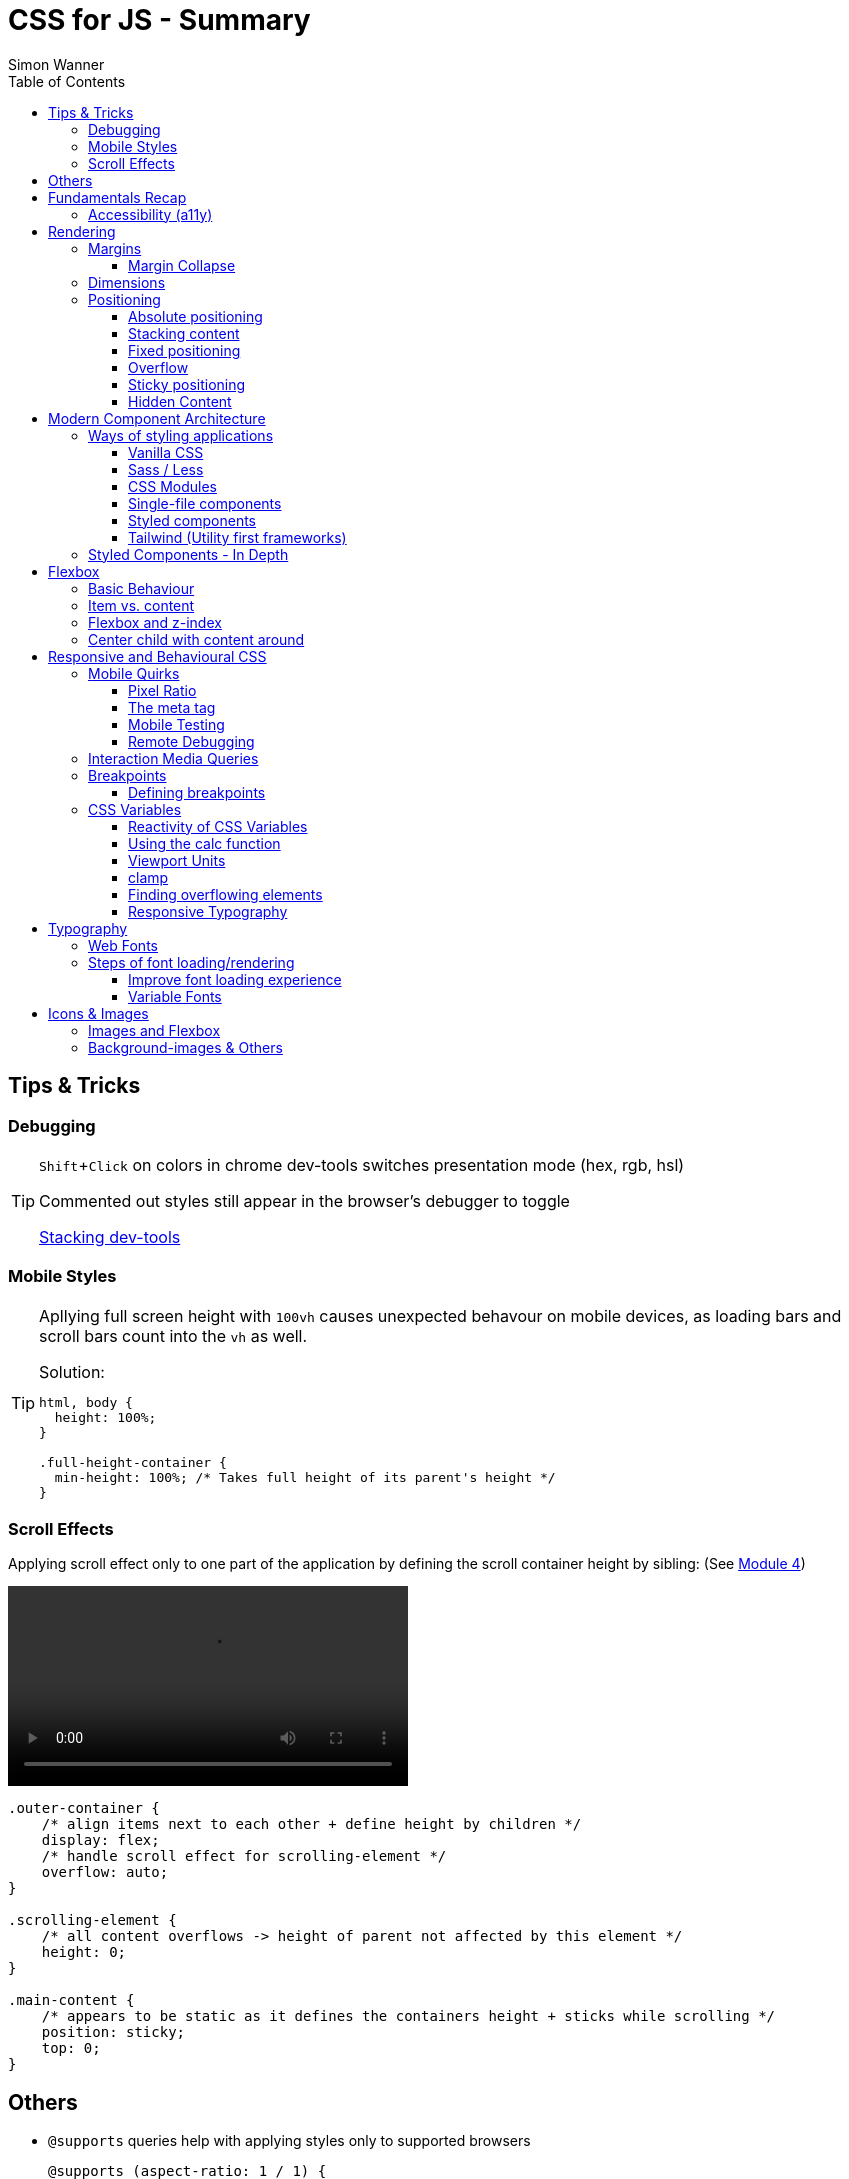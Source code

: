 = CSS for JS - Summary
Simon Wanner
:toc:
:toclevels: 3
:icons: font
:imagesdir: assets/images
ifndef::env-github[:icons: font]
ifdef::env-github[]
:status:
:outfilesuffix: .adoc
:caution-caption: :fire:
:important-caption: :exclamation:
:note-caption: :information_source:
:tip-caption: :bulb:
:warning-caption: :warning:
endif::[]
:doctype: book
:experimental:
:url-quickref: https://docs.asciidoctor.org/asciidoc/latest/syntax-quick-reference/

== Tips & Tricks

=== Debugging

[TIP]
====
kbd:[Shift+Click] on colors in chrome dev-tools switches presentation mode (hex, rgb, hsl)

Commented out styles still appear in the browser's debugger to toggle

https://github.com/andreadev-it/stacking-contexts-inspector[Stacking dev-tools]
====

=== Mobile Styles

[TIP]
====
Apllying full screen height with `100vh` causes unexpected behavour on mobile devices, as loading bars and scroll bars count into the `vh` as well.

.Solution:
[source,css]
----
html, body {
  height: 100%;
}

.full-height-container {
  min-height: 100%; /* Takes full height of its parent's height */
}
----
====

=== Scroll Effects

Applying scroll effect only to one part of the application by defining the scroll container height by sibling: (See https://courses.joshwcomeau.com/css-for-js/04-flexbox/11-flex-interactions#combining-layout-modes[Module 4])

video::https://courses.joshwcomeau.com/course-materials/flex-absolute-child.mp4[align=center,width=400]

[source,css]
----
.outer-container {
    /* align items next to each other + define height by children */
    display: flex;
    /* handle scroll effect for scrolling-element */
    overflow: auto;
}

.scrolling-element {
    /* all content overflows -> height of parent not affected by this element */
    height: 0;
}

.main-content {
    /* appears to be static as it defines the containers height + sticks while scrolling */
    position: sticky;
    top: 0;
}
----

== Others
* `@supports` queries help with applying styles only to supported browsers
+
[source, css]
----
@supports (aspect-ratio: 1 / 1) {
    img {
      height: revert;
      aspect-ratio: 1 / 1;
    }
  }
----

== Fundamentals Recap

=== Accessibility (https://a11y.coffee/[a11y])

[TIP]
=====
.Use `rem` for font-sizes and `px` for spacings
[%collapsible]
====
_Assumption: Users scale for better readability of text-content +
When scaling, `px` will remain (spacings) and `rem` will scale._
====
=====

[IMPORTANT]
=====
.Don't use `outline: none` for styles
[%collapsible]
====
_It prevents a proper tabbing_
====

.Placeholders should not contain critical information
[%collapsible]
====
_Information will be gone as soon as user enters data._
====

.`<html>` tag should not receive a custom font-size
[%collapsible]
====
_This will override a user's chosen default font size._
====

.`line-height: <number>` should be at least 1.5
[%collapsible]
====
_The calculated value is:_ `element font size * value`
====
=====

== Rendering

[NOTE]
=====
Most of the https://www.sitepoint.com/css-inheritance-introduction/#list-css-properties-inherit[properties that inherit] are typography-related (color, font, line-height, …)

https://wattenberger.com/blog/css-cascade[CSS specificity tutorial]
=====

=== Margins

> Margin is like putting glue on something before you’ve decided what to stick it to, or if it should be stuck to anything.
[NOTE]

=====
`margin-[top/bottom/left/right]` is influenced by left-to-right languages. +
`margin-[block/inline]-[start/end]` Would be the correct alternative.

Margins of parent & children collapse (<<margin-collapse, show more>>)

Padding/Border/hr between vertical margins prevents collapsing

.https://mxstbr.com/thoughts/margin/[Margin considered harmful]
[%collapsible]
====
_By banning margin from all components you have to build more reusable and encapsulated components.
Use a combination of padding and layout components instead_
====

`margin: auto` is still valid to center only selected children (compared to grid/flexbox center logic)
=====

[#margin-collapse]
==== Margin Collapse

TIP: Margins only collapse in flow layout

* Only block direction margins (e.g, usually vertical margin) collapse
* Only adjacent elements collapse
** Blocked by padding, border, gaps, and elements between (e.g `<hr />` or `<br />`)

image::margin-collapse-break.png[Line break prevents collapse,200,align="center"]

===== Calculate effective margins

* Margins can collapse in the same direction (the largest one wins)

image::margin-collapse-max.png[width=200,align=center]

* Multiple positive and negative margins are combined by
** Find the largest positive margin
** Find the largest negative margin
** Add those two numbers together

.Example
[%collapsible]
====
[source,html]
----
<header>
  <h1>My Project</h1>
</header>
<section>
  <p>Hello World</p>
</section>
----

[source,css]
----
header {
  margin-bottom: -20px; // most negative value
}

header h1 {
  margin-bottom: 10px;
}

section {
  margin-top: -10px;
}

section p {
  margin-top: 30px; // most positive value
}

/*
effective margin
=> Max(10px, 30px) + Min(-20px, -10px)
=> 30px + (-20px)
=> 10px
*/
----
====

=== Dimensions

* `box-decoration-break: clone` handles multi-line inline element as separate segments -> spacings are applied to all segments.
* `max-width: min-content` solves figure (caption) width issues

NOTE: `width` takes the maximum space by default, `height` the minimum space

=== Positioning

* Flow layout isn't really built with layering in mind

* If an element is currently using positioned layout, and you want to opt out, you can set position to either `static` or `initial`

* If one sibling uses positioned layout, it will appear above its non-positioned sibling, no matter what the DOM order is.

* Positioned layout adds additional CSS properties (e.g., `top, left, right, bottom`)
* Difference to `margin`: These positions do not impact the layout +
In terms of flow layout, the browser acts like the element is still in its original position.
The displacement is purely cosmetic.
+
image::position-comparison.png[align=center]
* Can be applied to block and inline elements

==== Absolute positioning

* `position: absolute` is placed at its default in-flow position when no positioning is provided
* Center elements
+
[source,css]
----
.box {
  position: absolute;
  top: 0px;
  left: 0px;
  right: 0px;
  bottom: 0px;
  width: 100px;
  height: 100px;
  margin: auto;
}
----
+
Alternative
+
[source,css]
----
.box {
  position: absolute;
  top: 50%;
  left: 50%;
  transform: translate(-50%, -50%);
  width: 100px;
  height: 100px;
}
----
* Containing element is the closest positioned ancestor

==== Stacking content

[NOTE]
====
`z-index` does not work in flow layouts (use positioned layout, flexbox or grid instead)

Positioned elements will always render on top of non-positioned ones

Each `z-index` creates an isolated stacking context for its descendants.
Wrapping content that stacks over others by accident into a stacking context can solve this issue.
====

[TIP]
====
Instead of creating a stacking context with `z-index`, modern browsers can use:

[source,css]
----
.stacking-container {
  isolation: isolate;
}
----
====

==== Fixed positioning

* Can only be contained by the viewport.
It doesn't care about containing blocks
* Sits at its flow position if no positioning is provided

WARNING: If a parent or grandparent uses the transform property, it becomes the containing block for the fixed element, essentially transforming it into an absolutely-positioned element

.Helper to detect ancestors that break `position: fixed`
[%collapsible]
====
[source,javascript]
----
const selector = '.the-fixed-child';
function findCulprits(elem) {
  if (!elem) {
    throw new Error(
      'Could not find element with that selector'
    );
  }
  let parent = elem.parentElement;
  while (parent) {
    const {
      transform,
      willChange
    } = getComputedStyle(parent);
    if (transform !== 'none' || willChange === 'transform') {
      console.warn(
        '🚨 Found a culprit! 🚨\n',
        parent,
        { transform, willChange }
      );
    }
    parent = parent.parentElement;
  }
}
findCulprits(document.querySelector(selector));
----
====

==== Overflow

WARNING: Scrollbars can look different on macOS based on having a wired mouse connected or not

When we set either overflow-x or overflow-y, we turn the selected element into a scroll container.
Children of a scroll container are essentially locked inside that box.

Essentially, `overflow: hidden` is an `overflow: scroll` container without the ability to scroll.

Absolute positioned elements ignore overflow properties of their ancestor elements. `overflow: auto` on the containing element solves this issue by scrolling inside of the container.

Fixed-position elements are immune from being hidden with `overflow: hidden`

==== Sticky positioning

When setting `position: sticky`, you also need to pick at least one edge to stick to (top, left, right, bottom).
Most commonly, this is done with `top: 0px`

Sticky elements take up real space, and that space remains taken even when the element is stuck to an edge during scrolling.

===== Troubleshooting

* A parent is hiding/managing overflow
** `position: sticky` can only stick in one "context".
Either it sticks to the main viewport scroll, or it sticks to an ancestor that manages overflow.
** Overflow `hidden` or `scroll` or `auto` sticks element in that context, not in the broader page context. *Check ancestors for this styling as well*

.Helper to detect ancestors that break `position: sticky` by some overflow styling
[%collapsible]
====
[source,javascript]
----
// Replace this with a relevant selector.
const selector = '.the-fixed-child';

function findCulprits(elem) {
  if (!elem) {
    throw new Error(
      'Could not find element with that selector'
    );
  }

  let parent = elem.parentElement;

  while (parent) {
    const hasOverflow = getComputedStyle(parent).overflow;
    if (hasOverflow !== 'visible') {
      console.log(hasOverflow, parent);
    }
    parent = parent.parentElement;
  }
}

findCulprits(document.querySelector(selector));
----
====

* The sticky element is stretched in flexbox/grid layout

* Thin gap above my sticky header
** Issue in Chrome due to rounding issues
+
[source,css]
----
header {
  position: sticky;
  top: -1px; /* -1px instead of 0px */
}
----

==== Hidden Content

* `visibility: hidden` can be selectively undone by children.
** All children take the space they need, but only selected ones are visible in the browser.

.React snipped to show hidden a11y elements when necessary (alternative to `aria-label`)
[%collapsible]
====
[source,javascript]
----
import React from 'reactjs';
const hiddenStyles = {
  display: 'inline-block',
  position: 'absolute',
  overflow: 'hidden',
  clip: 'rect(0 0 0 0)',
  height: 1,
  width: 1,
  margin: -1,
  padding: 0,
  border: 0,
};
const VisuallyHidden = ({ children, ...delegated }) => {
  const [forceShow, setForceShow] = React.useState(false);
  React.useEffect(() => {
    if (process.env.NODE_ENV !== 'production') {
      const handleKeyDown = (ev) => {
        if (ev.key === 'Alt') {
          setForceShow(true);
        }
      };
      const handleKeyUp = (ev) => {
        if (ev.key === 'Alt') {
          setForceShow(false);
        }
      };
      window.addEventListener('keydown', handleKeyDown);
      window.addEventListener('keyup', handleKeyUp);
      return () => {
        window.removeEventListener('keydown', handleKeyDown);
        window.removeEventListener('keyup', handleKeyUp);
      };
    }
  }, []);
  if (forceShow) {
    return children;
  }
  return (
    <span style={hiddenStyles} {...delegated}>
      {children}
    </span>
  );
};
export default VisuallyHidden;
----
====

== Modern Component Architecture

=== Ways of styling applications

There are multiple ways of adding CSS to an application:

==== Vanilla CSS

.Pros
* No tooling means less complexity, no runtime performance costs
* CSS Custom Properties make certain tooling features redundant

.Cons
* Global and unscoped
* No vendor prefixes added
[#js-in-css]
* (_Can't share data between js and css_ 🤔)
+
.Caveat
[%collapsible]
====
Having a separation between application logic and styles in mind, passing data between js and css can lead to moving parts of the displaying logic into styled components rather than applying different styled components for different use cases.
Although this has no impact on the processed styles, the complexity and readability of the mixture between data and CSS might increase tremendously.
====

==== Sass / Less

.Pros
* Powerful tools like for-loops, mixins, and nesting
* High developer satisfaction compared with vanilla CSS

.Cons
* Requires a build step
* Remains global by nature, and isn't scoped to specific components
* Everything happens at build time

==== CSS Modules

.Pros
* Solves scoping and specificity
* Feels like writing straight-up CSS
* Offers a composes feature, to extend existing CSS classes

.Cons
* Doesn't really offer any modern convenience features, like auto prefixing (post processors needed to fix this)
* (_Hard to share data between CSS and JS_ - <<js-in-css, see Vanilla CSS cons>>)

==== Single-file components

.Pros
* Less jumping between files

.Cons
* Blows up files
* No file-based separation of styles & logic

==== Styled components

.Pros
* Solves scoping and specificity
* Offers good solutions for animations and global styles
* Extremely high developer satisfaction
* Best-in-class performance

.Cons
* Primarily a React tool
* Obfuscates the underlying markup tags, which can make it harder to get a sense of the HTML semantics at a glance

==== Tailwind (Utility first frameworks)

.Pros
* Solves scoping and specificity
* Encourages good habits when it comes to following a design system
* Can be faster to write
* Not React-specific (React based alternative: https://github.com/ben-rogerson/twin.macro[Twin])
* Highly used in the last few years

.Cons
* Relatively steep learning curve, compared to other tools
* Adds a lot of "bulk" to your markup

=== Styled Components - In Depth

* Sass-like preprocessor *stylis* adds vendor prefixes behind the scenes.
* Creates unique hash for each styled component -> no css class collisions
* https://www.joshwcomeau.com/react/demystifying-styled-components/[Demistifying Styled Components]

TIP: Nested CSS (`&`) might come to https://drafts.csswg.org/css-nesting-1/[Vanilla CSS]

* https://necolas.github.io/react-native-web/benchmarks/[Styling Variants Benchmarks]
* *Each added prop carries a significant and exponential cost in terms of complexity*
* Use compositions for variants that feel like not being generic ones
* Define contextual styles by "reaching out" to the sourrounding context
+
[%collapsible]
====
[source,typescript jsx]
----
const ButtonBase = styled.button`
  border-radius: 2px;

  ${ButtonGroup} & {
    border-radius: 0px;
  }
`;
----

_Contextual styles are defined next to the element to be styled (ButtonBase), rather than polluting the styled of the context (i.e., ButtonGroup)_
====
* When extending JSX-Components with a styled component, `className` has to be passed as a prop to the JSX-Component in order to apply the generated css class to its root-element

WARNING:  Only provide "core" options as props for styled components.
Too much options increase complexity dramatically.

.How to decide about "core" options?
****
If the Button component starts to feel too overwhelming, with too many options, consider extracting a couple composed variants to lighten the mental load.
****

== Flexbox

https://flexboxfroggy.com/[Flexbox Frog Game]

=== Basic Behaviour

* primary & cross axis
** justify-content styles primary axis
** align-items styles secondary axis
* width/height are more like hypothetical rules rather than strict styling
* Setting `width` in a flex row (or `height` in a flex column) sets the hypothetical size.
It isn't a guarantee, it's a suggestion
* `flex-basis` has the same effect as `width` in a flex row (height in a column).
You can use them interchangeably, *but `flex-basis` will win if there's a conflict*
* `flex: 1` will assign `flex-grow: 1`, but it will also set `flex-basis: 0%`.
It won't affect the default value for `flex-shrink`, which is 1

[NOTE]
====
`flex: shrink` can't shrink an item below its minimum content size.
If all the items are below their minimum content size, this property has no effect

To avoid issues between `flex` and `width` it is recommended to use the shorthand for flex in order to set the flex-basis explicitly:

.flex shorthand
[source,css]
----
.item {
/* grow | shrink | basis */
  flex: 1 1 200px;
}
----
====

[TIP]
====
Since flex-basis is a synonym for width in a flex row, we're effectively shrinking each child to have a “hypothetical width” of 0px, and then distributing all of the space between each child

.`flex-basis:0` causes growth to distribute all space evenly on elements (based on their ratio)
image::flex-distributions.jpeg[align=center,width=450]
====


* In a flex row, `flex-basis` works just like `width`, and it also respects the constraints set by `min-width` and `max-width`
* `flex-basis` helps to define the element-width base on which growing/shrinking the element should take place
+
.Example
 flex-basis: 250px -> Assume the element had a width of 250px by default. Resizing logic is based on this width.
Combining elements flex-basis to a certain screen width can trigger resized effects as desired.

=== Item vs. content

|===
|Item |Content

|Single element within flexbox container
|Group of items of a flexbox container
|===

=== Flexbox and z-index

Flexbox algorithm also supports z-index.
If our element is being laid out with Flexbox, it uses z-index as if it was rendered with positioned layout.

The same thing is true for CSS Grid; a child in Grid layout can use z-index without setting `position: relative`.

=== Center child with content around

[.float-group]
--
image:centered-mobile-nav.png[width=250, role="left"]
Sometimes there is content that should be centered in the container with other elements before/after.

One solution would be to solve this with having the surrounding elements positioned absolute. Flexbox can help here with the use of `flex: 1` to let surrounding elements grow evenly to the remaining space:

[source, html]
----
<div id="nav-container">
    <div class="filler" />
    <nav></nav>
    <footer class="filler" />
</div>
----

[source, css]
----
.nav-container {
    display: flex;
    flex-direction: column;
}

.filler {
    flex: 1;
}
----
.Explanation
`.filler` on the surrounding elements of the centered content will take the share the remaining space evenly due to `flex: 1`. The remaining space is always `container-height - centered-element-height` which will result in a centered element.
--

== Responsive and Behavioural CSS
* On iOS, all browsers are secretly Safari
+
[%collapsible]
====
Google Chrome on iOS uses a WebView that defers all page-rendering to iOS Safari. In other words, iOS Chrome isn't actually a discrete browser; it's more like a Chrome-scented skin for Safari.

This policy does have one upside: we don't have to test our products on multiple browsers on iOS.
====

* *Adaptive design*: Serve _different HTML_ based on device types
* *Responsive design*: Serve _one HTML_ displayed differently based on device types

=== Mobile Quirks
==== Pixel Ratio
.window.devicePixelRatio
This number is the ratio between the physical LED pixels on the device, and the "theoretical" pixels we use in CSS. Mapping a software pixel to multiple hardware pixels happens “under the hood”.

.Ratio of 3: 10px are 30px on the device; 1px takes 3x3 pixels
image::pixel-ratio.png[width=200, align=center]

==== The meta tag
[source, html]
----
<meta
  name="viewport"
  content="width=device-width, initial-scale=1"
>
----
* width=device-width: Tells mobile devices not to scale in order to see all content rather than using the device width as a viewport width

==== Mobile Testing
https://www.browserstack.com[Browserstack] (won't reflect latency as real world devices)

https://ngrok.com/[ngrok]: Accessing localhost remotely on mobile devices. Creates a random URL that can be accessed from other devices and forwards to localhost:xxxx

==== Remote Debugging
https://apps.apple.com/us/app/inspect-browser/id1203594958#?platform=iphone[Inspect Browser]: iOS Browser with dev-tools

[#interaction-media-queries]
=== Interaction Media Queries
* Starting in 2019, links/buttons will always trigger a click event on tap, no matter what the hover state is
* `hover` is the ability for a device to move the cursor without also triggering a click/tap on the element underneath; a mouse can do this, but your finger or a stylus can't.
* `pointer` refers to the level of control the user has over the position of the cursor

[source, css]
----
@media (hover: hover) and (pointer: fine) {
  button:hover {
    text-decoration: underline;
  }
}
----

.Hover and pointer states for input devices. A "fine" pointer like a mouse or trackpad means that the user can be very precise with their clicks. Using our fingers on a touchscreen, though, is "coarse": we can't be anywhere near as precise.
image::hover-pointer.png[width=500, align=center]

=== Breakpoints
> We should put our breakpoints in dead zones, as far away from “real-world” resolutions as possible

.Breakpoints should live between device resolutions
image::mobile-breakpoints.png[align=center, width=500]

==== Defining breakpoints
Unfortunately, CSS doesn't have any built-in way to manage breakpoints. CSS has media queries, and media queries always take "raw" values (like 550px), not breakpoints.

The good news is that just about every CSS preprocessor and framework has a solution for this problem.

.Example
[%collapsible]
=====
[source, javascript]
----
// mobile-first
const BREAKPOINTS = {
  tabletMin: 550,
  laptopMin: 1100,
  desktopMin: 1500
}

const QUERIES = {
  'tabletAndUp': `(min-width: ${BREAKPOINTS.tabletMin}px)`,
  'laptopAndUp': `(min-width: ${BREAKPOINTS.laptopMin}px)`,
  'desktopAndUp': `(min-width: ${BREAKPOINTS.desktopMin}px)`
}

const Wrapper = styled.div`
  padding: 16px;
  @media ${QUERIES.tabletAndUp} {
    padding: 32px;
  }
`;
----
=====

[TIP]
====
To ensure device types for certain stylings, <<interaction-media-queries,`hover` and `pointer`>> might be better than screen size based media queries.

Using `rem` instead of `px` for breakpoints can result in a more appropriate behaviour of the application when in-/decreasing font-sizes in the browser. However, this might be confusing to think of along the way.

.Example
[%collapsible]
=====
[source, javascript]
----
const BREAKPOINTS = {
  tabletMin: 550,
  laptopMin: 1100,
  desktopMin: 1500,
}

const QUERIES = {
  'tabletAndUp': `(min-width: ${BREAKPOINTS.tabletMin / 16}rem)`,
  'laptopAndUp': `(min-width: ${BREAKPOINTS.laptopMin / 16}rem)`,
  'desktopAndUp': `(min-width: ${BREAKPOINTS.desktopMin / 16}rem)`,
}
----
=====
====
WARNING: If you find that you need to use custom values often, it's probably a sign that your breakpoints are at the wrong spots. Well-matched set of breakpoint values should be used 80-90%+ of the time.

=== CSS Variables
NOTE: CSS variables are inherited by ancestors not globally accessible.

.To avoid inheritance use: `@property: --my-var {…}` (limited browser support):
[source, css]
----
@property --text-color {
  syntax: '<color>';
  inherits: false;
  initial-value: black;
}
----

.Most of the time CSS variables are defined on the root element which is an alias for `html`
[source, css]
----
:root {
  --color-primary: red;
  --color-secondary: green;
  --color-tertiary: blue;
}
----

.CSS Variables are composable:
[source, css]
----
 --color-primary: hsl(
    var(--pink-hue)
    var(--intense)
  );
----

.Default value for `var` as second argument:
`var(--inner-spacing, 16px);`

==== Reactivity of CSS Variables
.CSS variables are reactive, i.e they are calculated when they are use not when thy are defined:
[source, javascript]
----
button.style.setProperty('--my-var', fontSize);
----

.CSS variables can be changed based on media queries to deal with responsive designs +
[source, css]
----
/* only devices with coarse input device, e.g. fingertip */
@media (pointer: coarse) {
    html {
      --min-tap-height: 44px;
    }
  }

input {
    min-height: var(--min-tap-height, 32px);
}
----

==== Using the calc function
.calc allows to mix units
[source, css]
----
.something {
  width: calc(50% + 32px);
}
----

.calc allows to be combined with css variables
[source, css]
----
article {
  padding: var(--spacing);
  border-radius: calc(var(--spacing) / 2);
}
----

.calc can convert units
[source, css]
----
h2 {
  /* same as 1.5rem */
  font-size: calc(24 / 16 * 1rem);
}
----

==== Viewport Units
* `vh` describes the largest possible height (e.g. iOS bottom navigation is ignored)
* `vw` describes the largest possible width (e.g. scrollbars cause horizontal overflow)
* `vmin` refers to the shorter dimension
* `vmax` refers to the longer dimension

.Working with scrollbar width
[source, javascript]
----
const scrollbarWidth = window.innerWidth - document.documentElement.clientWidth;

document.documentElement.style.setProperty(
  '--scrollbar-width',
  scrollbarWidth + 'px'
);
----

==== clamp
* Works a bit like the trio of `min-width, width, and max-width`, but it combines it into a single property value
* As `clamp` is a value and not a property, it can be used so set any min/max units (e.g. paddings)

NOTE: `clamp` does behave different to min/max-width when it comes to boundaries. min/max-values of `clamp` will never overflow the width of its parent element (if defined).

.Using `min/max`
[source, css]
----
img {
    padding: min(32px, 5vw) /* works as Math.min */
    margin: max(32px, 5vw) /* works as Math.max */
}
----

==== Finding overflowing elements
.Reveal elements that overflow the viewport and cause horizontal scroll bars
[source, css]
----
*  {
outline: 1px solid /* takes up no space compared to borders */
}
----

==== Responsive Typography
* All browsers have a default font size of 16px

[TIP]
====
iOS zooms in for all input elements that have a smaller font-size than 16px

.Setting font-size for elements to avoid zooming
[source, css]
----
input, select, textarea {
  font-size: 1rem; /* in case browser font-size >= 16px */
}
----
====

.Settings typography size based on viewport.
By mixing a viewport unit with a relative unit, we give the user control over the font size once more, allowing them to crank it up
[source, css]
----
h1 {
  font-size: clamp(1.5rem, 4vw + 1rem, 3rem);
  margin-bottom: 0.5em;
  /*
    HACK: Add this declaration if you're using Safari to see the text scale
    when resizing:

    min-height: 0vh;
  */
}
----

== Typography
* Kerning algorithms take care about spacing between characters to make text looking more "natural" (Algorithms differ across browsers)
* bitmap (images blurry on scale) vs. vectors (commonly used)
* `\&nbsp;` helps to keep text together that should not be separated by line breaks
* `hyphens: auto` only works if the lang attribute is set on the <html> tag (and it mainly only works in English
* https://www.cssfontstack.com/[CSS Font Stack] (A complete collection of web safe CSS font stacks)

[TIP]
====
`-webkit-font-smoothing` only works on MacOS, and only in Chrome/Safari/Edge (not Firefox)
====

.Limit maximum size for lines + ellipsis
[source, css]
----
p {
    display: -webkit-box;
    -webkit-box-orient: vertical;
    -webkit-line-clamp: 3;
    overflow: hidden;
    margin-bottom: 1em;
  }
----

.Multicolumn Layout
[source, javascript]
----
.column-wrapper {
  columns: 2;
  column-gap: 16px;
}

p {
  break-inside: avoid; /* optional: do not break between columns */
}
----

.https://systemfontstack.com/[SystemFont Stack] (Fallbacks on the nicest default option for systems)
[source, css]
----
html {
  --font-sans-serif:
    -apple-system, BlinkMacSystemFont, avenir next, avenir, segoe ui,
    helvetica neue, helvetica, Ubuntu, roboto, noto, arial, sans-serif;
  --font-serif:
    Iowan Old Style, Apple Garamond, Baskerville, Times New Roman,
    Droid Serif, Times, Source Serif Pro, serif, Apple Color Emoji,
    Segoe UI Emoji, Segoe UI Symbol;
  /* Set a global default */
  font-family: var(--font-sans-serif);
}

/* Apply different fonts as needed */
p {
  font-family: var(--font-serif);
}
----

=== Web Fonts
* https://fontsource.org/[Fontsource]: Easy-to-use method to install and use self-hosted web fonts
* Google fonts are easy to add, but can be slow (even with CDN) and are missing quite a few fonts
* `.otf` & `.ttf` are inteded to be used on computers not on the web, https://www.fontsquirrel.com/tools/webfont-generator[Webfont Generator] creates proper web fonts out of these formats

.Modern custom font setup with fallback for IE
[source, css]
----
@font-face {
  font-family: 'Wotfard';
  src:
    url('/fonts/wotfard-regular-italic.woff2') format('woff2'),
    url('/fonts/wotfard-regular-italic.woff') format('woff');
  font-weight: 400;
  font-style: normal;
}
----

=== Steps of font loading/rendering
* *The block period* +
During this time, the text will be painted in an invisible ink, so that no text is visible. It'll render the font ASAP if it becomes available during this period.
* *The swap period* +
During this time, a fallback font is rendered (the first available font in the font stack). If the web font becomes available during this period, it gets swapped in immediately.
* *The failure period* +
If the font isn't loaded during the block or swap periods, it stops trying, and will keep showing the fallback font no matter what happens with the web font.


==== Improve font loading experience
`font-display: fallback`: Features a very-short block period (about 100ms), and a moderate swap period (about 3s)

On speedy connections, it's likely that the font can be downloaded within the block period, preventing an uncomfortable flash between font families.
On very slow or intermittent connections, the fallback font is used forever, preventing a random flash between fonts seconds/minutes after the page has loaded.

TIP: https://meowni.ca/font-style-matcher/[Matching fonts for swap]

==== Variable Fonts
.A font has parameters that can be tweaked to control the rendered output. The most obvious example is font weight.
[source, html]
----
<link href="https://fonts.googleapis.com/css2?family=Raleway:ital,wght@0,100..900;1,100..900&display=swap" rel="stylesheet">
----

== Icons & Images
* https://svg2jsx.com/[SVG to JSX converter]
* It is not always useful to have images `alt` attribute to describe what the images show, on interactive images (such as links on images) it might be benificial to describe what the images _does_.
* For aesthetic purposes using background images instead might to the trick.

NOTE: Images are inline elements and therefore have spacings and such by default

.Make images/videos fit container boundaries
[source, css]
----
img,
video {
  object-fit: fill; /* contain | cover | none  */
  object-position: 0% 0%; /* shift image */
}
----

=== Images and Flexbox
As images have a quite unique way of behaviour, styling images with flexbox can get tricky when it comes to dynamic dimensions. One solution to solve moste of the problems would be the following:

.Styling image containers rather than images themselves
[source, css]
----
.img-container {
  flex: 1; /* have all images of the same size  */
}

img {
  width: 100%; /* Rely on the container width */
}
----

=== Background-images & Others

* `aspect-ratio: n / m` helps to keep the ratio of images when scaling, but also any other element
* using `<picture />` instead of `<img />` allows to use multiple sources for `srcset` (fallbacks, …)
* `.avif` creates dramatically smaller images (limited browser support)
* different background-images for different devices can be achieved with `min-resolution media queries` (`-webkit-min-device-pixel-ratio` on Safari) - should be used in addition to `background-size` to get the required effect
* `background-repeat: round` will prevent background images from being cut off (by scaling them down) -  `space` can be used for the same effect but with having spaces between background images rather then down-scaled versions

